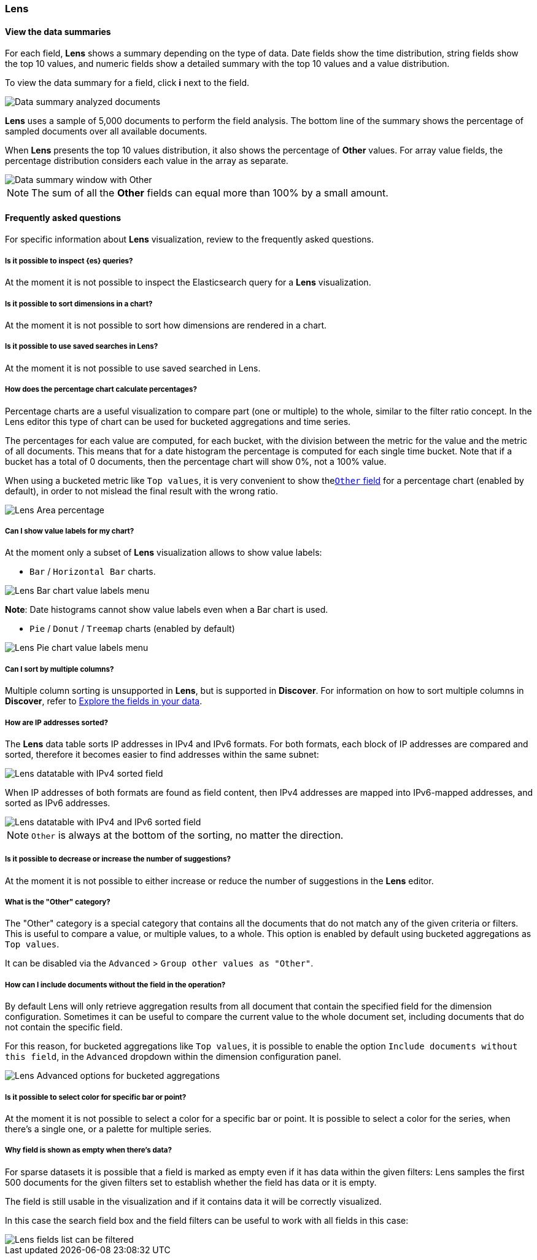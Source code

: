 [[lens-editor]]
=== Lens

[float]
[[view-the-data-summaries]]
==== View the data summaries

For each field, *Lens* shows a summary depending on the type of data. Date fields show the time distribution, string fields show the top 10 values, 
and numeric fields show a detailed summary with the top 10 values and a value distribution.

To view the data summary for a field, click *i* next to the field.

[role="screenshot"]
image::images/lens_data_info_documents.png[Data summary analyzed documents]

*Lens* uses a sample of 5,000 documents to perform the field analysis. The bottom line of the summary shows the percentage of sampled documents over all available documents.

When *Lens* presents the top 10 values distribution, it also shows the percentage of *Other* values. For array value fields, the percentage distribution considers each value in the array as separate.

[role="screenshot"]
image::images/lens_data_info.png[Data summary window with Other]

NOTE: The sum of all the *Other* fields can equal more than 100% by a small amount.

[float]
[[lens-faq]]
==== Frequently asked questions

For specific information about *Lens* visualization, review to the frequently asked questions. 

[float]
[[is-it-possible-to-inspect-elasticsearch-queries]]
===== Is it possible to inspect {es} queries?

At the moment it is not possible to inspect the Elasticsearch query for a *Lens* visualization.

[float]
[[is-it-possible-to-sort-dimensions-in-a-chart]]
===== Is it possible to sort dimensions in a chart?

At the moment it is not possible to sort how dimensions are rendered in a chart.

[float]
[[is-it-possible-to-use-saved-serches-in-lens]]
===== Is it possible to use saved searches in Lens?

At the moment it is not possible to use saved searched in Lens.

[float]
[[how-does-the-percentage-chart-calculate-percentages]]
===== How does the percentage chart calculate percentages?

Percentage charts are a useful visualization to compare part (one or multiple) to the whole, similar to the filter ratio concept.
In the Lens editor this type of chart can be used for bucketed aggregations and time series.

The percentages for each value are computed, for each bucket, with the division between the metric for the value and the metric of all documents. This means that for a date histogram the percentage is computed for each single time bucket.
Note that if a bucket has a total of 0 documents, then the percentage chart will show 0%, not a 100% value.

When using a bucketed metric like `Top values`, it is very convenient to show the<<what-is-the-other-category, `Other` field>> for a percentage chart (enabled by default), in order to not mislead the final result with the wrong ratio.

[role="screenshot"]
image::images/lens_area_percentage.png[Lens Area percentage]

[float]
[[can-i-show-value-labels-for-my-chart]]
===== Can I show value labels for my chart?

At the moment only a subset of *Lens* visualization allows to show value labels:

* `Bar` / `Horizontal Bar` charts.

[role="screenshot"]
image::images/lens_value_labels_xychart_toggle.png[Lens Bar chart value labels menu]

*Note*: Date histograms cannot show value labels even when a Bar chart is used.

* `Pie` / `Donut` / `Treemap` charts (enabled by default)

[role="screenshot"]
image::images/lens_value_labels_partition_toggle.png[Lens Pie chart value labels menu]

[float]
[[can-i-sort-by-multiple-columns]]
===== Can I sort by multiple columns?

Multiple column sorting is unsupported in *Lens*, but is supported in *Discover*. For information on how to sort multiple columns in *Discover*, 
refer to <<explore-fields-in-your-data,Explore the fields in your data>>.

[float]
[[how-are-ip-address-sorted]]
===== How are IP addresses sorted?

The *Lens* data table sorts IP addresses in IPv4 and IPv6 formats.
For both formats, each block of IP addresses are compared and sorted, therefore it becomes easier to find addresses within the same subnet:

[role="screenshot"]
image::images/lens_ipv4_sorting.png[Lens datatable with IPv4 sorted field]

When IP addresses of both formats are found as field content, then IPv4 addresses are mapped into IPv6-mapped addresses, and sorted as IPv6 addresses.

[role="screenshot"]
image::images/lens_ip_mixed_sorting.png[Lens datatable with IPv4 and IPv6 sorted field]

NOTE: `Other` is always at the bottom of the sorting, no matter the direction.

[float]
[[is-it-possible-to-decrease-or-increase-the-number-of-suggestions]]
===== Is it possible to decrease or increase the number of suggestions?

At the moment it is not possible to either increase or reduce the number of suggestions in the *Lens* editor.

[float]
[[what-is-the-other-category]]
===== What is the "Other" category?

The "Other" category is a special category that contains all the documents that do not match any of the given criteria or filters. This is useful to compare a value, or multiple values, to a whole.
This option is enabled by default using bucketed aggregations as `Top values`.

It can be disabled via the `Advanced` > `Group other values as "Other"`.

[float]
[[how-can-i-include-documents-without-the-field-in-the-operation]]
===== How can I include documents without the field in the operation?

By default Lens will only retrieve aggregation results from all document that contain the specified field for the dimension configuration. Sometimes it can be useful to compare the current value to the whole document set, including documents that do not contain the specific field.

For this reason, for bucketed aggregations like `Top values`, it is possible to enable the option `Include documents without this field`, in the `Advanced` dropdown within the dimension configuration panel.

[role="screenshot"]
image::images/lens_bucketed_aggregation_advanced_dropdown.png[Lens Advanced options for bucketed aggregations]

[float]
[[is-it-possible-to-select-color-for-specific-bar-or-point]]
===== Is it possible to select color for specific bar or point?

At the moment it is not possible to select a color for a specific bar or point.
It is possible to select a color for the series, when there's a single one, or a palette for multiple series.

[float]
[[why-field-is-shown-as-empty-when-there-s-data]]
===== Why field is shown as empty when there's data?

For sparse datasets it is possible that a field is marked as empty even if it has data within the given filters: 
Lens samples the first 500 documents for the given filters set to establish whether the field has data or it is empty.

The field is still usable in the visualization and if it contains data it will be correctly visualized.

In this case the search field box and the field filters can be useful to work with all fields in this case:

[role="screenshot"]
image::images/lens_fields_indexpattern.png[Lens fields list can be filtered]
